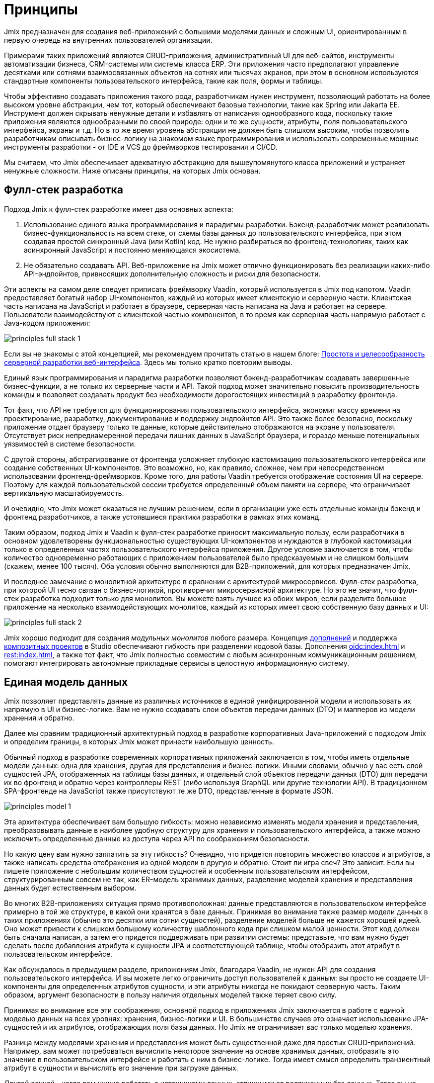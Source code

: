 = Принципы

Jmix предназначен для создания веб-приложений с большими моделями данных и сложным UI, ориентированным в первую очередь на внутренних пользователей организации.

Примерами таких приложений являются CRUD-приложения, административный UI для веб-сайтов, инструменты автоматизации бизнеса, CRM-системы или системы класса ERP. Эти приложения часто предполагают управление десятками или сотнями взаимосвязанных объектов на сотнях или тысячах экранов, при этом в основном используются стандартные компоненты пользовательского интерфейса, такие как поля, формы и таблицы.

Чтобы эффективно создавать приложения такого рода, разработчикам нужен инструмент, позволяющий работать на более высоком уровне абстракции, чем тот, который обеспечивают базовые технологии, такие как Spring или Jakarta EE. Инструмент должен скрывать ненужные детали и избавлять от написания однообразного кода, поскольку такие приложения являются однообразными по своей природе: одни и те же сущности, атрибуты, поля пользовательского интерфейса, экраны и т.д. Но в то же время уровень абстракции не должен быть слишком высоким, чтобы позволить разработчикам описывать бизнес-логику на знакомом языке программирования и использовать современные мощные инструменты разработки - от IDE и VCS до фреймворков тестирования и CI/CD.

Мы считаем, что Jmix обеспечивает адекватную абстракцию для вышеупомянутого класса приложений и устраняет ненужные сложности. Ниже описаны принципы, на которых Jmix основан.

[[full-stack-development]]
== Фулл-стек разработка

Подход Jmix к фулл-стек разработке имеет два основных аспекта:

. Использование единого языка программирования и парадигмы разработки. Бэкенд-разработчик может реализовать бизнес-функциональность на всем стеке, от схемы базы данных до пользовательского интерфейса, при этом создавая простой синхронный Java (или Kotlin) код. Не нужно разбираться во фронтенд-технологиях, таких как асинхронный JavaScript и постоянно меняющаяся экосистема.

. Не обязательно создавать API. Веб-приложение на Jmix может отлично функционировать без реализации каких-либо API-эндпойнтов, привносящих дополнительную сложность и риски для безопасности.

Эти аспекты на самом деле следует приписать фреймворку Vaadin, который используется в Jmix под капотом. Vaadin предоставляет богатый набор UI-компонентов, каждый из которых имеет клиентскую и серверную части. Клиентская часть написана на JavaScript и работает в браузере, серверная часть написана на Java и работает на сервере. Пользователи взаимодействуют с клиентской частью компонентов, в то время как серверная часть напрямую работает с Java-кодом приложения:

image::principles-full-stack-1.svg[]

Если вы не знакомы с этой концепцией, мы рекомендуем прочитать статью в нашем блоге: https://www.jmix.ru/blog/simplicity-focus-through-server-driven-web-ui-development[Простота и целесообразность серверной разработки веб-интерфейса^]. Здесь мы только кратко повторим выводы.

Единый язык программирования и парадигма разработки позволяют бэкенд-разработчикам создавать завершенные бизнес-функции, а не только их серверные части и API. Такой подход может значительно повысить производительность команды и позволяет создавать продукт без необходимости дорогостоящих инвестиций в разработку фронтенда.

Тот факт, что API не требуется для функционирования пользовательского интерфейса, экономит массу времени на проектирование, разработку, документирование и поддержку эндпойнтов API. Это также более безопасно, поскольку приложение отдает браузеру только те данные, которые действительно отображаются на экране у пользователя. Отсутствует риск непреднамеренной передачи лишних данных в JavaScript браузера, и гораздо меньше потенциальных уязвимостей в системе безопасности.

С другой стороны, абстрагирование от фронтенда усложняет глубокую кастомизацию пользовательского интерфейса или создание собственных UI-компонентов. Это возможно, но, как правило, сложнее, чем при непосредственном использовании фронтенд-фреймворков. Кроме того, для работы Vaadin требуется отображение состояния UI на сервере. Поэтому для каждой пользовательской сессии требуется определенный объем памяти на сервере, что ограничивает вертикальную масштабируемость.

И очевидно, что Jmix может оказаться не лучшим решением, если в организации уже есть отдельные команды бэкенд и фронтенд разработчиков, а также устоявшиеся практики разработки в рамках этих команд.

Таким образом, подход Jmix и Vaadin к фулл-стек разработке приносит максимальную пользу, если разработчики в основном удовлетворены функциональностью существующих UI-компонентов и нуждаются в глубокой кастомизации только в определенных частях пользовательского интерфейса приложения. Другое условие заключается в том, чтобы количество одновременно работающих с приложением пользователей было предсказуемым и не слишком большим (скажем, менее 100 тысяч). Оба условия обычно выполняются для B2B-приложений, для которых предназначен Jmix.

И последнее замечание о монолитной архитектуре в сравнении с архитектурой микросервисов. Фулл-стек разработка, при которой UI тесно связан с бизнес-логикой, противоречит микросервисной архитектуре. Но это не значит, что фулл-стек разработка подходит только для монолитов. Вы можете взять лучшее из обоих миров, если разделите большое приложение на несколько взаимодействующих монолитов, каждый из которых имеет свою собственную базу данных и UI:

image::principles-full-stack-2.svg[]

Jmix хорошо подходит для создания _модульных монолитов_ любого размера. Концепция xref:modularity:creating-add-ons.adoc[дополнений] и поддержка xref:studio:composite-projects.adoc[композитных проектов] в Studio обеспечивают гибкость при разделении кодовой базы. Дополнения xref:oidc:index.adoc[] и xref:rest:index.adoc[], а также тот факт, что Jmix полностью совместим с любым асинхронным коммуникационным решением, помогают интегрировать автономные прикладные сервисы в целостную информационную систему.

[[unified-data-model]]
== Единая модель данных

Jmix позволяет представлять данные из различных источников в единой унифицированной модели и использовать их напрямую в UI и бизнес-логике. Вам не нужно создавать слои объектов передачи данных (DTO) и мапперов из модели хранения и обратно.

Далее мы сравним традиционный архитектурный подход в разработке корпоративных Java-приложений с подходом Jmix и определим границы, в которых Jmix может принести наибольшую ценность.

Обычный подход в разработке современных корпоративных приложений заключается в том, чтобы иметь отдельные модели данных: одна для хранения, другая для представления и бизнес-логики. Иными словами, обычно у вас есть слой сущностей JPA, отображенных на таблицы базы данных, и отдельный слой объектов передачи данных (DTO) для передачи их во фронтенд и обратно через контроллеры REST (либо используя GraphQL или другие технологии API). В традиционном SPA-фронтенде на JavaScript также присутствуют те же DTO, представленные в формате JSON.

image::principles-model-1.svg[]

Эта архитектура обеспечивает вам большую гибкость: можно независимо изменять модели хранения и представления, преобразовывать данные в наиболее удобную структуру для хранения и пользовательского интерфейса, а также можно исключить определенные данные из доступа через API по соображениям безопасности.

Но какую цену вам нужно заплатить за эту гибкость? Очевидно, что придется повторить множество классов и атрибутов, а также написать средства отображения из одной модели в другую и обратно. Стоит ли игра свеч? Это зависит. Если вы пишете приложение с небольшим количеством сущностей и особенным пользовательским интерфейсом, структурированным совсем не так, как ER-модель хранимых данных, разделение моделей хранения и представления данных будет естественным выбором.

Во многих B2B-приложениях ситуация прямо противоположная: данные представляются в пользовательском интерфейсе примерно в той же структуре, в какой они хранятся в базе данных. Принимая во внимание также размер модели данных в таких приложениях (обычно это десятки или сотни сущностей), разделение моделей больше не кажется хорошей идеей. Оно может привести к слишком большому количеству шаблонного кода при слишком малой ценности. Этот код должен быть сначала написан, а затем его придется поддерживать при развитии системы: представьте, что вам нужно будет сделать после добавления атрибута к сущности JPA и соответствующей таблице, чтобы отобразить этот атрибут в пользовательском интерфейсе.

Как обсуждалось в предыдущем разделе, приложениям Jmix, благодаря Vaadin, не нужен API для создания пользовательского интерфейса. И вы можете легко ограничить доступ пользователей к данным: вы просто не создаете UI-компоненты для определенных атрибутов сущности, и эти атрибуты никогда не покидают серверную часть. Таким образом, аргумент безопасности в пользу наличия отдельных моделей также теряет свою силу.

Принимая во внимание все эти соображения, основной подход в приложениях Jmix заключается в работе с единой моделью данных на всех уровнях: хранения, бизнес-логики и UI. В большинстве случаев это означает использование JPA-сущностей и их атрибутов, отображающих поля базы данных. Но Jmix не ограничивает вас только моделью хранения.

Разница между моделями хранения и представления может быть существенной даже для простых CRUD-приложений. Например, вам может потребоваться вычислить некоторое значение на основе хранимых данных, отобразить это значение в пользовательском интерфейсе и работать с ним в бизнес-логике. Тогда имеет смысл определить транзиентный атрибут в сущности и вычислять его значение при загрузке данных.

Другой случай - когда вам нужно работать с источниками данных, отличными от реляционных баз данных. Тогда вы не можете использовать JPA и определяете модель с помощью простых Java-объектов (POJO), отображаемых на внешний API или нереляционную БД.

И, наконец, у вас могут быть сложные части пользовательского интерфейса, где необходимы POJO, структурированные иначе, чем сущности модели хранения.

С помощью Jmix все эти требования (транзиентные атрибуты; POJO, отображающие внешние данные; POJO только для UI) могут быть реализованы в рамках единой модели данных. То есть, вместо того чтобы реализовывать различные модели одну над другой, вы можете расширить основную модель хранения JPA, добавив в нее элементы, отличные от JPA.

image::principles-model-2.svg[]

В приложениях, которые отображают данные в основном в той же структуре, в какой они хранятся, такой подход приносит очевидные преимущества: вы не дублируете всю модель на разных уровнях и не пишете шаблонный код для поддержания этого дублирования. Вместо этого вы можете расширить базовую модель хранения необходимыми элементами только тогда, когда они действительно необходимы.

В разделе xref:features.adoc#data-model-and-metadata[Модель данных и метаданные] описывается, как Jmix предоставляет унифицированную модель данных, содержащую различные элементы, и какие возможности это дает.

[[ready-made-components]]
== Готовые компоненты

Jmix предоставляет готовые компоненты для решения распространенных задач в корпоративных приложениях. Они варьируются от сложных UI-компонентов для работы с данными до фулл-стек функциональности, такой как создание отчетов и управление бизнес-процессами.

В эту категорию также входят высокоуровневые абстракции и декларативный подход к созданию пользовательского интерфейса, доступу к данным и безопасности. Обзор этих функций вы можете найти в xref:features.adoc#data-access[следующем разделе].

Jmix ориентирован на конкретную область корпоративных приложений и, следовательно, может предоставлять множество "разумных" значений по умолчанию. Эти методы и настройки служат отправными точками, снижают барьер входа и ускоряют разработку приложений.

[[using-mainstream-technologies]]
== Использование мейнстрим-технологий

Jmix построен на базе мейнстрим-технологий (Java, Spring, JPA) и старается не изобретать велосипед. Нет никаких ограничений на то, чтобы обходить абстракции Jmix и работать напрямую с базовыми технологиями, когда это необходимо.

С точки зрения инструментария и практик разработки, вы можете использовать современные фреймворки тестирования, статический анализ кода, CI/CD и системы контроля версий.

[[extensibility]]
== Расширяемость

Jmix создан с расчетом на расширяемость. Если что-то в платформе вам не подходит, вы можете расширить или заменить это своим собственным решением. То же самое относится к дополнениям и приложениям, созданным с помощью Jmix - поверх существующих можно создавать кастомизированные решения.

В разделе xref:modularity:index.adoc[] подробно описаны возможности расширения Jmix.
